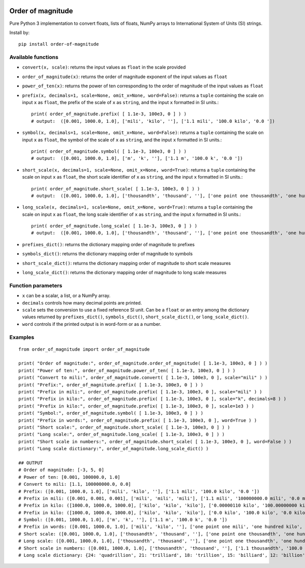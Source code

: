 .. image:: https://badge.fury.io/py/order-of-magnitude.svg
    :target: https://badge.fury.io/py/order-of-magnitude

==================
Order of magnitude
==================
Pure Python 3 implementation to convert floats, lists of floats, NumPy arrays to International System
of Units (SI) strings.

Install by::

    pip install order-of-magnitude


Available functions
-------------------
- ``convert(x, scale)``: returns the input values as ``float`` in the scale provided
- ``order_of_magnitude(x)``: returns the order of magnitude exponent of the input values as ``float``
- ``power_of_ten(x)``: returns the power of ten corresponding to the order of magnitude of the input values as ``float``
- ``prefix(x, decimals=1, scale=None, omit_x=None, word=False)``: returns a ``tuple`` containing the scale on input
  ``x`` as ``float``, the prefix of the scale of ``x`` as ``string``, and the input ``x`` formatted in SI units.::

    print( order_of_magnitude.prefix( [ 1.1e-3, 100e3, 0 ] ) )
    # output:  ([0.001, 1000.0, 1.0], ['mili', 'kilo', ''], ['1.1 mili', '100.0 kilo', '0.0 '])

- ``symbol(x, decimals=1, scale=None, omit_x=None, word=False)``: returns a ``tuple`` containing the scale on input
  ``x`` as ``float``, the symbol of the scale of ``x`` as ``string``, and the input ``x`` formatted in SI units.::

    print( order_of_magnitude.symbol( [ 1.1e-3, 100e3, 0 ] ) )
    # output:  ([0.001, 1000.0, 1.0], ['m', 'k', ''], ['1.1 m', '100.0 k', '0.0 '])

- ``short_scale(x, decimals=1, scale=None, omit_x=None, word=True)``: returns a ``tuple`` containing the scale on input
  ``x`` as ``float``, the short scale identifier of ``x`` as ``string``, and the input ``x`` formatted in SI units.::

    print( order_of_magnitude.short_scale( [ 1.1e-3, 100e3, 0 ] ) )
    # output:  ([0.001, 1000.0, 1.0], ['thousandth', 'thousand', ''], ['one point one thousandth', 'one hundred thousand', 'zero '])

- ``long_scale(x, decimals=1, scale=None, omit_x=None, word=True)``:  returns a ``tuple`` containing the scale on input
  ``x`` as ``float``, the long scale identifier of ``x`` as ``string``, and the input ``x`` formatted in SI units.::

    print( order_of_magnitude.long_scale( [ 1.1e-3, 100e3, 0 ] ) )
    # output:  ([0.001, 1000.0, 1.0], ['thousandth', 'thousand', ''], ['one point one thousandth', 'one hundred thousand', 'zero '])

- ``prefixes_dict()``: returns the dictionary mapping order of magnitude to prefixes
- ``symbols_dict()``: returns the dictionary mapping order of magnitude to symbols
- ``short_scale_dict()``: returns the dictionary mapping order of magnitude to short scale measures
- ``long_scale_dict()``: returns the dictionary mapping order of magnitude to long scale measures

Function parameters
-------------------
- ``x`` can be a scalar, a list, or a NumPy array.
- ``decimals`` controls how many decimal points are printed.
- ``scale`` sets the conversion to use a fixed reference SI unit.  Can be a ``float`` or an entry among the
  dictionary values returned by ``prefixes_dict()``, ``symbols_dict()``, ``short_scale_dict()``, or
  ``long_scale_dict()``.
- ``word`` controls if the printed output is in word-form or as a number.

Examples
--------
::

    from order_of_magnitude import order_of_magnitude

    print( "Order of magnitude:", order_of_magnitude.order_of_magnitude( [ 1.1e-3, 100e3, 0 ] ) )
    print( "Power of ten:", order_of_magnitude.power_of_ten( [ 1.1e-3, 100e3, 0 ] ) )
    print( "Convert to mili:", order_of_magnitude.convert( [ 1.1e-3, 100e3, 0 ], scale="mili" ) )
    print( "Prefix:", order_of_magnitude.prefix( [ 1.1e-3, 100e3, 0 ] ) )
    print( "Prefix in mili:", order_of_magnitude.prefix( [ 1.1e-3, 100e3, 0 ], scale="mili" ) )
    print( "Prefix in kilo:", order_of_magnitude.prefix( [ 1.1e-3, 100e3, 0 ], scale="k", decimals=8 ) )
    print( "Prefix in kilo:", order_of_magnitude.prefix( [ 1.1e-3, 100e3, 0 ], scale=1e3 ) )
    print( "Symbol:", order_of_magnitude.symbol( [ 1.1e-3, 100e3, 0 ] ) )
    print( "Prefix in words:", order_of_magnitude.prefix( [ 1.1e-3, 100e3, 0 ], word=True ) )
    print( "Short scale:", order_of_magnitude.short_scale( [ 1.1e-3, 100e3, 0 ] ) )
    print( "Long scale:", order_of_magnitude.long_scale( [ 1.1e-3, 100e3, 0 ] ) )
    print( "Short scale in numbers:", order_of_magnitude.short_scale( [ 1.1e-3, 100e3, 0 ], word=False ) )
    print( "Long scale dictionary:", order_of_magnitude.long_scale_dict() )

    ## OUTPUT
    # Order of magnitude: [-3, 5, 0]
    # Power of ten: [0.001, 100000.0, 1.0]
    # Convert to mili: [1.1, 100000000.0, 0.0]
    # Prefix: ([0.001, 1000.0, 1.0], ['mili', 'kilo', ''], ['1.1 mili', '100.0 kilo', '0.0 '])
    # Prefix in mili: ([0.001, 0.001, 0.001], ['mili', 'mili', 'mili'], ['1.1 mili', '100000000.0 mili', '0.0 mili'])
    # Prefix in kilo: ([1000.0, 1000.0, 1000.0], ['kilo', 'kilo', 'kilo'], ['0.00000110 kilo', '100.00000000 kilo', '0.00000000 kilo'])
    # Prefix in kilo: ([1000.0, 1000.0, 1000.0], ['kilo', 'kilo', 'kilo'], ['0.0 kilo', '100.0 kilo', '0.0 kilo'])
    # Symbol: ([0.001, 1000.0, 1.0], ['m', 'k', ''], ['1.1 m', '100.0 k', '0.0 '])
    # Prefix in words: ([0.001, 1000.0, 1.0], ['mili', 'kilo', ''], ['one point one mili', 'one hundred kilo', 'zero '])
    # Short scale: ([0.001, 1000.0, 1.0], ['thousandth', 'thousand', ''], ['one point one thousandth', 'one hundred thousand', 'zero '])
    # Long scale: ([0.001, 1000.0, 1.0], ['thousandth', 'thousand', ''], ['one point one thousandth', 'one hundred thousand', 'zero '])
    # Short scale in numbers: ([0.001, 1000.0, 1.0], ['thousandth', 'thousand', ''], ['1.1 thousandth', '100.0 thousand', '0.0 '])
    # Long scale dictionary: {24: 'quadrillion', 21: 'trilliard', 18: 'trillion', 15: 'billiard', 12: 'billion', 9: 'milliard', 6: 'million', 3: 'thousand', 2: 'hundred', 1: 'ten', 0: '', -1: 'tenth', -2: 'hundredth', -3: 'thousandth', -6: 'millionth', -9: 'milliardth', -12: 'billionth', -15: 'billiardth', -18: 'trillionth', -21: 'trilliardth', -24: 'quadrillionth'}


